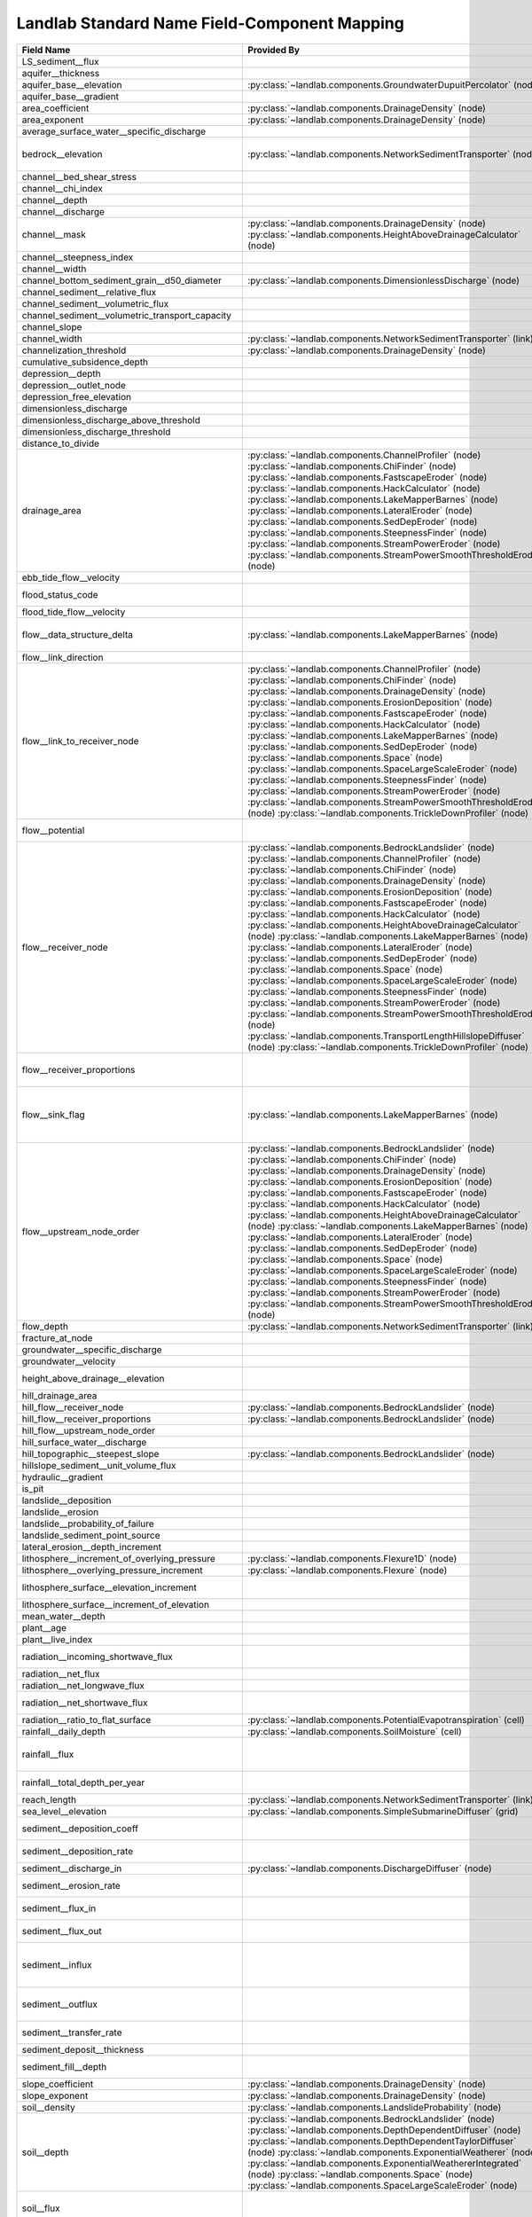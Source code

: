 .. _standard_name_mapping:

Landlab Standard Name Field-Component Mapping
=============================================

+--------------------------------------------------+-------------------------------------------------------------------------+-------------------------------------------------------------------------+
| Field Name                                       | Provided By                                                             | Used By                                                                 |
+==================================================+=========================================================================+=========================================================================+
| LS_sediment__flux                                |                                                                         | :py:class:`~landlab.components.BedrockLandslider` (node)                |
+--------------------------------------------------+-------------------------------------------------------------------------+-------------------------------------------------------------------------+
| aquifer__thickness                               |                                                                         | :py:class:`~landlab.components.GroundwaterDupuitPercolator` (node)      |
+--------------------------------------------------+-------------------------------------------------------------------------+-------------------------------------------------------------------------+
| aquifer_base__elevation                          | :py:class:`~landlab.components.GroundwaterDupuitPercolator` (node)      |                                                                         |
+--------------------------------------------------+-------------------------------------------------------------------------+-------------------------------------------------------------------------+
| aquifer_base__gradient                           |                                                                         | :py:class:`~landlab.components.GroundwaterDupuitPercolator` (link)      |
+--------------------------------------------------+-------------------------------------------------------------------------+-------------------------------------------------------------------------+
| area_coefficient                                 | :py:class:`~landlab.components.DrainageDensity` (node)                  |                                                                         |
+--------------------------------------------------+-------------------------------------------------------------------------+-------------------------------------------------------------------------+
| area_exponent                                    | :py:class:`~landlab.components.DrainageDensity` (node)                  |                                                                         |
+--------------------------------------------------+-------------------------------------------------------------------------+-------------------------------------------------------------------------+
| average_surface_water__specific_discharge        |                                                                         | :py:class:`~landlab.components.GroundwaterDupuitPercolator` (node)      |
+--------------------------------------------------+-------------------------------------------------------------------------+-------------------------------------------------------------------------+
| bedrock__elevation                               | :py:class:`~landlab.components.NetworkSedimentTransporter` (node)       | :py:class:`~landlab.components.DepthDependentDiffuser` (node)           |
|                                                  |                                                                         | :py:class:`~landlab.components.DepthDependentTaylorDiffuser` (node)     |
+--------------------------------------------------+-------------------------------------------------------------------------+-------------------------------------------------------------------------+
| channel__bed_shear_stress                        |                                                                         | :py:class:`~landlab.components.SedDepEroder` (node)                     |
+--------------------------------------------------+-------------------------------------------------------------------------+-------------------------------------------------------------------------+
| channel__chi_index                               |                                                                         | :py:class:`~landlab.components.ChiFinder` (node)                        |
+--------------------------------------------------+-------------------------------------------------------------------------+-------------------------------------------------------------------------+
| channel__depth                                   |                                                                         | :py:class:`~landlab.components.SedDepEroder` (node)                     |
+--------------------------------------------------+-------------------------------------------------------------------------+-------------------------------------------------------------------------+
| channel__discharge                               |                                                                         | :py:class:`~landlab.components.SedDepEroder` (node)                     |
+--------------------------------------------------+-------------------------------------------------------------------------+-------------------------------------------------------------------------+
| channel__mask                                    | :py:class:`~landlab.components.DrainageDensity` (node)                  |                                                                         |
|                                                  | :py:class:`~landlab.components.HeightAboveDrainageCalculator` (node)    |                                                                         |
+--------------------------------------------------+-------------------------------------------------------------------------+-------------------------------------------------------------------------+
| channel__steepness_index                         |                                                                         | :py:class:`~landlab.components.SteepnessFinder` (node)                  |
+--------------------------------------------------+-------------------------------------------------------------------------+-------------------------------------------------------------------------+
| channel__width                                   |                                                                         | :py:class:`~landlab.components.SedDepEroder` (node)                     |
+--------------------------------------------------+-------------------------------------------------------------------------+-------------------------------------------------------------------------+
| channel_bottom_sediment_grain__d50_diameter      | :py:class:`~landlab.components.DimensionlessDischarge` (node)           |                                                                         |
+--------------------------------------------------+-------------------------------------------------------------------------+-------------------------------------------------------------------------+
| channel_sediment__relative_flux                  |                                                                         | :py:class:`~landlab.components.SedDepEroder` (node)                     |
+--------------------------------------------------+-------------------------------------------------------------------------+-------------------------------------------------------------------------+
| channel_sediment__volumetric_flux                |                                                                         | :py:class:`~landlab.components.SedDepEroder` (node)                     |
+--------------------------------------------------+-------------------------------------------------------------------------+-------------------------------------------------------------------------+
| channel_sediment__volumetric_transport_capacity  |                                                                         | :py:class:`~landlab.components.SedDepEroder` (node)                     |
+--------------------------------------------------+-------------------------------------------------------------------------+-------------------------------------------------------------------------+
| channel_slope                                    |                                                                         | :py:class:`~landlab.components.NetworkSedimentTransporter` (link)       |
+--------------------------------------------------+-------------------------------------------------------------------------+-------------------------------------------------------------------------+
| channel_width                                    | :py:class:`~landlab.components.NetworkSedimentTransporter` (link)       |                                                                         |
+--------------------------------------------------+-------------------------------------------------------------------------+-------------------------------------------------------------------------+
| channelization_threshold                         | :py:class:`~landlab.components.DrainageDensity` (node)                  |                                                                         |
+--------------------------------------------------+-------------------------------------------------------------------------+-------------------------------------------------------------------------+
| cumulative_subsidence_depth                      |                                                                         | :py:class:`~landlab.components.ListricKinematicExtender` (node)         |
+--------------------------------------------------+-------------------------------------------------------------------------+-------------------------------------------------------------------------+
| depression__depth                                |                                                                         | :py:class:`~landlab.components.DepressionFinderAndRouter` (node)        |
+--------------------------------------------------+-------------------------------------------------------------------------+-------------------------------------------------------------------------+
| depression__outlet_node                          |                                                                         | :py:class:`~landlab.components.DepressionFinderAndRouter` (node)        |
+--------------------------------------------------+-------------------------------------------------------------------------+-------------------------------------------------------------------------+
| depression_free_elevation                        |                                                                         | :py:class:`~landlab.components.PriorityFloodFlowRouter` (node)          |
+--------------------------------------------------+-------------------------------------------------------------------------+-------------------------------------------------------------------------+
| dimensionless_discharge                          |                                                                         | :py:class:`~landlab.components.DimensionlessDischarge` (node)           |
+--------------------------------------------------+-------------------------------------------------------------------------+-------------------------------------------------------------------------+
| dimensionless_discharge_above_threshold          |                                                                         | :py:class:`~landlab.components.DimensionlessDischarge` (node)           |
+--------------------------------------------------+-------------------------------------------------------------------------+-------------------------------------------------------------------------+
| dimensionless_discharge_threshold                |                                                                         | :py:class:`~landlab.components.DimensionlessDischarge` (node)           |
+--------------------------------------------------+-------------------------------------------------------------------------+-------------------------------------------------------------------------+
| distance_to_divide                               |                                                                         | :py:class:`~landlab.components.HackCalculator` (node)                   |
+--------------------------------------------------+-------------------------------------------------------------------------+-------------------------------------------------------------------------+
| drainage_area                                    | :py:class:`~landlab.components.ChannelProfiler` (node)                  | :py:class:`~landlab.components.FlowAccumulator` (node)                  |
|                                                  | :py:class:`~landlab.components.ChiFinder` (node)                        | :py:class:`~landlab.components.PriorityFloodFlowRouter` (node)          |
|                                                  | :py:class:`~landlab.components.FastscapeEroder` (node)                  | :py:class:`~landlab.components.LakeMapperBarnes` (node)                 |
|                                                  | :py:class:`~landlab.components.HackCalculator` (node)                   | :py:class:`~landlab.components.LossyFlowAccumulator` (node)             |
|                                                  | :py:class:`~landlab.components.LakeMapperBarnes` (node)                 |                                                                         |
|                                                  | :py:class:`~landlab.components.LateralEroder` (node)                    |                                                                         |
|                                                  | :py:class:`~landlab.components.SedDepEroder` (node)                     |                                                                         |
|                                                  | :py:class:`~landlab.components.SteepnessFinder` (node)                  |                                                                         |
|                                                  | :py:class:`~landlab.components.StreamPowerEroder` (node)                |                                                                         |
|                                                  | :py:class:`~landlab.components.StreamPowerSmoothThresholdEroder` (node) |                                                                         |
+--------------------------------------------------+-------------------------------------------------------------------------+-------------------------------------------------------------------------+
| ebb_tide_flow__velocity                          |                                                                         | :py:class:`~landlab.components.TidalFlowCalculator` (link)              |
+--------------------------------------------------+-------------------------------------------------------------------------+-------------------------------------------------------------------------+
| flood_status_code                                |                                                                         | :py:class:`~landlab.components.DepressionFinderAndRouter` (node)        |
|                                                  |                                                                         | :py:class:`~landlab.components.PriorityFloodFlowRouter` (node)          |
+--------------------------------------------------+-------------------------------------------------------------------------+-------------------------------------------------------------------------+
| flood_tide_flow__velocity                        |                                                                         | :py:class:`~landlab.components.TidalFlowCalculator` (link)              |
+--------------------------------------------------+-------------------------------------------------------------------------+-------------------------------------------------------------------------+
| flow__data_structure_delta                       | :py:class:`~landlab.components.LakeMapperBarnes` (node)                 | :py:class:`~landlab.components.FlowAccumulator` (node)                  |
|                                                  |                                                                         | :py:class:`~landlab.components.LakeMapperBarnes` (node)                 |
|                                                  |                                                                         | :py:class:`~landlab.components.LossyFlowAccumulator` (node)             |
+--------------------------------------------------+-------------------------------------------------------------------------+-------------------------------------------------------------------------+
| flow__link_direction                             |                                                                         | :py:class:`~landlab.components.FlowDirectorSteepest` (link)             |
+--------------------------------------------------+-------------------------------------------------------------------------+-------------------------------------------------------------------------+
| flow__link_to_receiver_node                      | :py:class:`~landlab.components.ChannelProfiler` (node)                  | :py:class:`~landlab.components.PriorityFloodFlowRouter` (node)          |
|                                                  | :py:class:`~landlab.components.ChiFinder` (node)                        | :py:class:`~landlab.components.FlowDirectorD8` (node)                   |
|                                                  | :py:class:`~landlab.components.DrainageDensity` (node)                  | :py:class:`~landlab.components.FlowDirectorDINF` (node)                 |
|                                                  | :py:class:`~landlab.components.ErosionDeposition` (node)                | :py:class:`~landlab.components.FlowDirectorMFD` (node)                  |
|                                                  | :py:class:`~landlab.components.FastscapeEroder` (node)                  | :py:class:`~landlab.components.FlowDirectorSteepest` (node)             |
|                                                  | :py:class:`~landlab.components.HackCalculator` (node)                   | :py:class:`~landlab.components.LakeMapperBarnes` (node)                 |
|                                                  | :py:class:`~landlab.components.LakeMapperBarnes` (node)                 |                                                                         |
|                                                  | :py:class:`~landlab.components.SedDepEroder` (node)                     |                                                                         |
|                                                  | :py:class:`~landlab.components.Space` (node)                            |                                                                         |
|                                                  | :py:class:`~landlab.components.SpaceLargeScaleEroder` (node)            |                                                                         |
|                                                  | :py:class:`~landlab.components.SteepnessFinder` (node)                  |                                                                         |
|                                                  | :py:class:`~landlab.components.StreamPowerEroder` (node)                |                                                                         |
|                                                  | :py:class:`~landlab.components.StreamPowerSmoothThresholdEroder` (node) |                                                                         |
|                                                  | :py:class:`~landlab.components.TrickleDownProfiler` (node)              |                                                                         |
+--------------------------------------------------+-------------------------------------------------------------------------+-------------------------------------------------------------------------+
| flow__potential                                  |                                                                         | :py:class:`~landlab.components.DischargeDiffuser` (node)                |
|                                                  |                                                                         | :py:class:`~landlab.components.PotentialityFlowRouter` (node)           |
+--------------------------------------------------+-------------------------------------------------------------------------+-------------------------------------------------------------------------+
| flow__receiver_node                              | :py:class:`~landlab.components.BedrockLandslider` (node)                | :py:class:`~landlab.components.PriorityFloodFlowRouter` (node)          |
|                                                  | :py:class:`~landlab.components.ChannelProfiler` (node)                  | :py:class:`~landlab.components.FlowDirectorD8` (node)                   |
|                                                  | :py:class:`~landlab.components.ChiFinder` (node)                        | :py:class:`~landlab.components.FlowDirectorDINF` (node)                 |
|                                                  | :py:class:`~landlab.components.DrainageDensity` (node)                  | :py:class:`~landlab.components.FlowDirectorMFD` (node)                  |
|                                                  | :py:class:`~landlab.components.ErosionDeposition` (node)                | :py:class:`~landlab.components.FlowDirectorSteepest` (node)             |
|                                                  | :py:class:`~landlab.components.FastscapeEroder` (node)                  | :py:class:`~landlab.components.LakeMapperBarnes` (node)                 |
|                                                  | :py:class:`~landlab.components.HackCalculator` (node)                   |                                                                         |
|                                                  | :py:class:`~landlab.components.HeightAboveDrainageCalculator` (node)    |                                                                         |
|                                                  | :py:class:`~landlab.components.LakeMapperBarnes` (node)                 |                                                                         |
|                                                  | :py:class:`~landlab.components.LateralEroder` (node)                    |                                                                         |
|                                                  | :py:class:`~landlab.components.SedDepEroder` (node)                     |                                                                         |
|                                                  | :py:class:`~landlab.components.Space` (node)                            |                                                                         |
|                                                  | :py:class:`~landlab.components.SpaceLargeScaleEroder` (node)            |                                                                         |
|                                                  | :py:class:`~landlab.components.SteepnessFinder` (node)                  |                                                                         |
|                                                  | :py:class:`~landlab.components.StreamPowerEroder` (node)                |                                                                         |
|                                                  | :py:class:`~landlab.components.StreamPowerSmoothThresholdEroder` (node) |                                                                         |
|                                                  | :py:class:`~landlab.components.TransportLengthHillslopeDiffuser` (node) |                                                                         |
|                                                  | :py:class:`~landlab.components.TrickleDownProfiler` (node)              |                                                                         |
+--------------------------------------------------+-------------------------------------------------------------------------+-------------------------------------------------------------------------+
| flow__receiver_proportions                       |                                                                         | :py:class:`~landlab.components.PriorityFloodFlowRouter` (node)          |
|                                                  |                                                                         | :py:class:`~landlab.components.FlowDirectorDINF` (node)                 |
|                                                  |                                                                         | :py:class:`~landlab.components.FlowDirectorMFD` (node)                  |
+--------------------------------------------------+-------------------------------------------------------------------------+-------------------------------------------------------------------------+
| flow__sink_flag                                  | :py:class:`~landlab.components.LakeMapperBarnes` (node)                 | :py:class:`~landlab.components.FlowDirectorD8` (node)                   |
|                                                  |                                                                         | :py:class:`~landlab.components.FlowDirectorDINF` (node)                 |
|                                                  |                                                                         | :py:class:`~landlab.components.FlowDirectorMFD` (node)                  |
|                                                  |                                                                         | :py:class:`~landlab.components.FlowDirectorSteepest` (node)             |
|                                                  |                                                                         | :py:class:`~landlab.components.LakeMapperBarnes` (node)                 |
+--------------------------------------------------+-------------------------------------------------------------------------+-------------------------------------------------------------------------+
| flow__upstream_node_order                        | :py:class:`~landlab.components.BedrockLandslider` (node)                | :py:class:`~landlab.components.FlowAccumulator` (node)                  |
|                                                  | :py:class:`~landlab.components.ChiFinder` (node)                        | :py:class:`~landlab.components.PriorityFloodFlowRouter` (node)          |
|                                                  | :py:class:`~landlab.components.DrainageDensity` (node)                  | :py:class:`~landlab.components.LakeMapperBarnes` (node)                 |
|                                                  | :py:class:`~landlab.components.ErosionDeposition` (node)                | :py:class:`~landlab.components.LossyFlowAccumulator` (node)             |
|                                                  | :py:class:`~landlab.components.FastscapeEroder` (node)                  |                                                                         |
|                                                  | :py:class:`~landlab.components.HackCalculator` (node)                   |                                                                         |
|                                                  | :py:class:`~landlab.components.HeightAboveDrainageCalculator` (node)    |                                                                         |
|                                                  | :py:class:`~landlab.components.LakeMapperBarnes` (node)                 |                                                                         |
|                                                  | :py:class:`~landlab.components.LateralEroder` (node)                    |                                                                         |
|                                                  | :py:class:`~landlab.components.SedDepEroder` (node)                     |                                                                         |
|                                                  | :py:class:`~landlab.components.Space` (node)                            |                                                                         |
|                                                  | :py:class:`~landlab.components.SpaceLargeScaleEroder` (node)            |                                                                         |
|                                                  | :py:class:`~landlab.components.SteepnessFinder` (node)                  |                                                                         |
|                                                  | :py:class:`~landlab.components.StreamPowerEroder` (node)                |                                                                         |
|                                                  | :py:class:`~landlab.components.StreamPowerSmoothThresholdEroder` (node) |                                                                         |
+--------------------------------------------------+-------------------------------------------------------------------------+-------------------------------------------------------------------------+
| flow_depth                                       | :py:class:`~landlab.components.NetworkSedimentTransporter` (link)       |                                                                         |
+--------------------------------------------------+-------------------------------------------------------------------------+-------------------------------------------------------------------------+
| fracture_at_node                                 |                                                                         | :py:class:`~landlab.components.FractureGridGenerator` (node)            |
+--------------------------------------------------+-------------------------------------------------------------------------+-------------------------------------------------------------------------+
| groundwater__specific_discharge                  |                                                                         | :py:class:`~landlab.components.GroundwaterDupuitPercolator` (link)      |
+--------------------------------------------------+-------------------------------------------------------------------------+-------------------------------------------------------------------------+
| groundwater__velocity                            |                                                                         | :py:class:`~landlab.components.GroundwaterDupuitPercolator` (link)      |
+--------------------------------------------------+-------------------------------------------------------------------------+-------------------------------------------------------------------------+
| height_above_drainage__elevation                 |                                                                         | :py:class:`~landlab.components.HeightAboveDrainageCalculator` (node)    |
+--------------------------------------------------+-------------------------------------------------------------------------+-------------------------------------------------------------------------+
| hill_drainage_area                               |                                                                         | :py:class:`~landlab.components.PriorityFloodFlowRouter` (node)          |
+--------------------------------------------------+-------------------------------------------------------------------------+-------------------------------------------------------------------------+
| hill_flow__receiver_node                         | :py:class:`~landlab.components.BedrockLandslider` (node)                | :py:class:`~landlab.components.PriorityFloodFlowRouter` (node)          |
+--------------------------------------------------+-------------------------------------------------------------------------+-------------------------------------------------------------------------+
| hill_flow__receiver_proportions                  | :py:class:`~landlab.components.BedrockLandslider` (node)                | :py:class:`~landlab.components.PriorityFloodFlowRouter` (node)          |
+--------------------------------------------------+-------------------------------------------------------------------------+-------------------------------------------------------------------------+
| hill_flow__upstream_node_order                   |                                                                         | :py:class:`~landlab.components.PriorityFloodFlowRouter` (node)          |
+--------------------------------------------------+-------------------------------------------------------------------------+-------------------------------------------------------------------------+
| hill_surface_water__discharge                    |                                                                         | :py:class:`~landlab.components.PriorityFloodFlowRouter` (node)          |
+--------------------------------------------------+-------------------------------------------------------------------------+-------------------------------------------------------------------------+
| hill_topographic__steepest_slope                 | :py:class:`~landlab.components.BedrockLandslider` (node)                | :py:class:`~landlab.components.PriorityFloodFlowRouter` (node)          |
+--------------------------------------------------+-------------------------------------------------------------------------+-------------------------------------------------------------------------+
| hillslope_sediment__unit_volume_flux             |                                                                         | :py:class:`~landlab.components.LinearDiffuser` (link)                   |
+--------------------------------------------------+-------------------------------------------------------------------------+-------------------------------------------------------------------------+
| hydraulic__gradient                              |                                                                         | :py:class:`~landlab.components.GroundwaterDupuitPercolator` (link)      |
+--------------------------------------------------+-------------------------------------------------------------------------+-------------------------------------------------------------------------+
| is_pit                                           |                                                                         | :py:class:`~landlab.components.DepressionFinderAndRouter` (node)        |
+--------------------------------------------------+-------------------------------------------------------------------------+-------------------------------------------------------------------------+
| landslide__deposition                            |                                                                         | :py:class:`~landlab.components.BedrockLandslider` (node)                |
+--------------------------------------------------+-------------------------------------------------------------------------+-------------------------------------------------------------------------+
| landslide__erosion                               |                                                                         | :py:class:`~landlab.components.BedrockLandslider` (node)                |
+--------------------------------------------------+-------------------------------------------------------------------------+-------------------------------------------------------------------------+
| landslide__probability_of_failure                |                                                                         | :py:class:`~landlab.components.LandslideProbability` (node)             |
+--------------------------------------------------+-------------------------------------------------------------------------+-------------------------------------------------------------------------+
| landslide_sediment_point_source                  |                                                                         | :py:class:`~landlab.components.BedrockLandslider` (node)                |
+--------------------------------------------------+-------------------------------------------------------------------------+-------------------------------------------------------------------------+
| lateral_erosion__depth_increment                 |                                                                         | :py:class:`~landlab.components.LateralEroder` (node)                    |
+--------------------------------------------------+-------------------------------------------------------------------------+-------------------------------------------------------------------------+
| lithosphere__increment_of_overlying_pressure     | :py:class:`~landlab.components.Flexure1D` (node)                        |                                                                         |
+--------------------------------------------------+-------------------------------------------------------------------------+-------------------------------------------------------------------------+
| lithosphere__overlying_pressure_increment        | :py:class:`~landlab.components.Flexure` (node)                          |                                                                         |
+--------------------------------------------------+-------------------------------------------------------------------------+-------------------------------------------------------------------------+
| lithosphere_surface__elevation_increment         |                                                                         | :py:class:`~landlab.components.Flexure` (node)                          |
|                                                  |                                                                         | :py:class:`~landlab.components.gFlex` (node)                            |
+--------------------------------------------------+-------------------------------------------------------------------------+-------------------------------------------------------------------------+
| lithosphere_surface__increment_of_elevation      |                                                                         | :py:class:`~landlab.components.Flexure1D` (node)                        |
+--------------------------------------------------+-------------------------------------------------------------------------+-------------------------------------------------------------------------+
| mean_water__depth                                |                                                                         | :py:class:`~landlab.components.TidalFlowCalculator` (node)              |
+--------------------------------------------------+-------------------------------------------------------------------------+-------------------------------------------------------------------------+
| plant__age                                       |                                                                         | :py:class:`~landlab.components.VegCA` (cell)                            |
+--------------------------------------------------+-------------------------------------------------------------------------+-------------------------------------------------------------------------+
| plant__live_index                                |                                                                         | :py:class:`~landlab.components.VegCA` (cell)                            |
+--------------------------------------------------+-------------------------------------------------------------------------+-------------------------------------------------------------------------+
| radiation__incoming_shortwave_flux               |                                                                         | :py:class:`~landlab.components.PotentialEvapotranspiration` (cell)      |
|                                                  |                                                                         | :py:class:`~landlab.components.Radiation` (cell)                        |
+--------------------------------------------------+-------------------------------------------------------------------------+-------------------------------------------------------------------------+
| radiation__net_flux                              |                                                                         | :py:class:`~landlab.components.PotentialEvapotranspiration` (cell)      |
+--------------------------------------------------+-------------------------------------------------------------------------+-------------------------------------------------------------------------+
| radiation__net_longwave_flux                     |                                                                         | :py:class:`~landlab.components.PotentialEvapotranspiration` (cell)      |
+--------------------------------------------------+-------------------------------------------------------------------------+-------------------------------------------------------------------------+
| radiation__net_shortwave_flux                    |                                                                         | :py:class:`~landlab.components.PotentialEvapotranspiration` (cell)      |
|                                                  |                                                                         | :py:class:`~landlab.components.Radiation` (cell)                        |
+--------------------------------------------------+-------------------------------------------------------------------------+-------------------------------------------------------------------------+
| radiation__ratio_to_flat_surface                 | :py:class:`~landlab.components.PotentialEvapotranspiration` (cell)      | :py:class:`~landlab.components.Radiation` (cell)                        |
+--------------------------------------------------+-------------------------------------------------------------------------+-------------------------------------------------------------------------+
| rainfall__daily_depth                            | :py:class:`~landlab.components.SoilMoisture` (cell)                     |                                                                         |
+--------------------------------------------------+-------------------------------------------------------------------------+-------------------------------------------------------------------------+
| rainfall__flux                                   |                                                                         | :py:class:`~landlab.components.PrecipitationDistribution` (grid)        |
|                                                  |                                                                         | :py:class:`~landlab.components.SpatialPrecipitationDistribution` (node) |
+--------------------------------------------------+-------------------------------------------------------------------------+-------------------------------------------------------------------------+
| rainfall__total_depth_per_year                   |                                                                         | :py:class:`~landlab.components.SpatialPrecipitationDistribution` (node) |
+--------------------------------------------------+-------------------------------------------------------------------------+-------------------------------------------------------------------------+
| reach_length                                     | :py:class:`~landlab.components.NetworkSedimentTransporter` (link)       |                                                                         |
+--------------------------------------------------+-------------------------------------------------------------------------+-------------------------------------------------------------------------+
| sea_level__elevation                             | :py:class:`~landlab.components.SimpleSubmarineDiffuser` (grid)          |                                                                         |
+--------------------------------------------------+-------------------------------------------------------------------------+-------------------------------------------------------------------------+
| sediment__deposition_coeff                       |                                                                         | :py:class:`~landlab.components.TransportLengthHillslopeDiffuser` (node) |
+--------------------------------------------------+-------------------------------------------------------------------------+-------------------------------------------------------------------------+
| sediment__deposition_rate                        |                                                                         | :py:class:`~landlab.components.TransportLengthHillslopeDiffuser` (node) |
+--------------------------------------------------+-------------------------------------------------------------------------+-------------------------------------------------------------------------+
| sediment__discharge_in                           | :py:class:`~landlab.components.DischargeDiffuser` (node)                |                                                                         |
+--------------------------------------------------+-------------------------------------------------------------------------+-------------------------------------------------------------------------+
| sediment__erosion_rate                           |                                                                         | :py:class:`~landlab.components.TransportLengthHillslopeDiffuser` (node) |
+--------------------------------------------------+-------------------------------------------------------------------------+-------------------------------------------------------------------------+
| sediment__flux_in                                |                                                                         | :py:class:`~landlab.components.TransportLengthHillslopeDiffuser` (node) |
+--------------------------------------------------+-------------------------------------------------------------------------+-------------------------------------------------------------------------+
| sediment__flux_out                               |                                                                         | :py:class:`~landlab.components.TransportLengthHillslopeDiffuser` (node) |
+--------------------------------------------------+-------------------------------------------------------------------------+-------------------------------------------------------------------------+
| sediment__influx                                 |                                                                         | :py:class:`~landlab.components.ErosionDeposition` (node)                |
|                                                  |                                                                         | :py:class:`~landlab.components.LateralEroder` (node)                    |
|                                                  |                                                                         | :py:class:`~landlab.components.Space` (node)                            |
|                                                  |                                                                         | :py:class:`~landlab.components.SpaceLargeScaleEroder` (node)            |
+--------------------------------------------------+-------------------------------------------------------------------------+-------------------------------------------------------------------------+
| sediment__outflux                                |                                                                         | :py:class:`~landlab.components.ErosionDeposition` (node)                |
|                                                  |                                                                         | :py:class:`~landlab.components.Space` (node)                            |
|                                                  |                                                                         | :py:class:`~landlab.components.SpaceLargeScaleEroder` (node)            |
+--------------------------------------------------+-------------------------------------------------------------------------+-------------------------------------------------------------------------+
| sediment__transfer_rate                          |                                                                         | :py:class:`~landlab.components.TransportLengthHillslopeDiffuser` (node) |
+--------------------------------------------------+-------------------------------------------------------------------------+-------------------------------------------------------------------------+
| sediment_deposit__thickness                      |                                                                         | :py:class:`~landlab.components.SimpleSubmarineDiffuser` (node)          |
+--------------------------------------------------+-------------------------------------------------------------------------+-------------------------------------------------------------------------+
| sediment_fill__depth                             |                                                                         | :py:class:`~landlab.components.SinkFiller` (node)                       |
|                                                  |                                                                         | :py:class:`~landlab.components.SinkFillerBarnes` (node)                 |
+--------------------------------------------------+-------------------------------------------------------------------------+-------------------------------------------------------------------------+
| slope_coefficient                                | :py:class:`~landlab.components.DrainageDensity` (node)                  |                                                                         |
+--------------------------------------------------+-------------------------------------------------------------------------+-------------------------------------------------------------------------+
| slope_exponent                                   | :py:class:`~landlab.components.DrainageDensity` (node)                  |                                                                         |
+--------------------------------------------------+-------------------------------------------------------------------------+-------------------------------------------------------------------------+
| soil__density                                    | :py:class:`~landlab.components.LandslideProbability` (node)             |                                                                         |
+--------------------------------------------------+-------------------------------------------------------------------------+-------------------------------------------------------------------------+
| soil__depth                                      | :py:class:`~landlab.components.BedrockLandslider` (node)                | :py:class:`~landlab.components.BedrockLandslider` (node)                |
|                                                  | :py:class:`~landlab.components.DepthDependentDiffuser` (node)           | :py:class:`~landlab.components.DepthDependentDiffuser` (node)           |
|                                                  | :py:class:`~landlab.components.DepthDependentTaylorDiffuser` (node)     | :py:class:`~landlab.components.DepthDependentTaylorDiffuser` (node)     |
|                                                  | :py:class:`~landlab.components.ExponentialWeatherer` (node)             | :py:class:`~landlab.components.Space` (node)                            |
|                                                  | :py:class:`~landlab.components.ExponentialWeathererIntegrated` (node)   | :py:class:`~landlab.components.SpaceLargeScaleEroder` (node)            |
|                                                  | :py:class:`~landlab.components.Space` (node)                            |                                                                         |
|                                                  | :py:class:`~landlab.components.SpaceLargeScaleEroder` (node)            |                                                                         |
+--------------------------------------------------+-------------------------------------------------------------------------+-------------------------------------------------------------------------+
| soil__flux                                       |                                                                         | :py:class:`~landlab.components.DepthDependentDiffuser` (link)           |
|                                                  |                                                                         | :py:class:`~landlab.components.DepthDependentTaylorDiffuser` (link)     |
|                                                  |                                                                         | :py:class:`~landlab.components.TaylorNonLinearDiffuser` (link)          |
+--------------------------------------------------+-------------------------------------------------------------------------+-------------------------------------------------------------------------+
| soil__internal_friction_angle                    | :py:class:`~landlab.components.LandslideProbability` (node)             |                                                                         |
+--------------------------------------------------+-------------------------------------------------------------------------+-------------------------------------------------------------------------+
| soil__maximum_total_cohesion                     | :py:class:`~landlab.components.LandslideProbability` (node)             |                                                                         |
+--------------------------------------------------+-------------------------------------------------------------------------+-------------------------------------------------------------------------+
| soil__mean_relative_wetness                      |                                                                         | :py:class:`~landlab.components.LandslideProbability` (node)             |
+--------------------------------------------------+-------------------------------------------------------------------------+-------------------------------------------------------------------------+
| soil__minimum_total_cohesion                     | :py:class:`~landlab.components.LandslideProbability` (node)             |                                                                         |
+--------------------------------------------------+-------------------------------------------------------------------------+-------------------------------------------------------------------------+
| soil__mode_total_cohesion                        | :py:class:`~landlab.components.LandslideProbability` (node)             |                                                                         |
+--------------------------------------------------+-------------------------------------------------------------------------+-------------------------------------------------------------------------+
| soil__probability_of_saturation                  |                                                                         | :py:class:`~landlab.components.LandslideProbability` (node)             |
+--------------------------------------------------+-------------------------------------------------------------------------+-------------------------------------------------------------------------+
| soil__saturated_hydraulic_conductivity           | :py:class:`~landlab.components.LandslideProbability` (node)             |                                                                         |
+--------------------------------------------------+-------------------------------------------------------------------------+-------------------------------------------------------------------------+
| soil__thickness                                  | :py:class:`~landlab.components.LandslideProbability` (node)             |                                                                         |
+--------------------------------------------------+-------------------------------------------------------------------------+-------------------------------------------------------------------------+
| soil__transmissivity                             | :py:class:`~landlab.components.LandslideProbability` (node)             |                                                                         |
+--------------------------------------------------+-------------------------------------------------------------------------+-------------------------------------------------------------------------+
| soil_moisture__initial_saturation_fraction       | :py:class:`~landlab.components.SoilMoisture` (cell)                     |                                                                         |
+--------------------------------------------------+-------------------------------------------------------------------------+-------------------------------------------------------------------------+
| soil_moisture__root_zone_leakage                 |                                                                         | :py:class:`~landlab.components.SoilMoisture` (cell)                     |
+--------------------------------------------------+-------------------------------------------------------------------------+-------------------------------------------------------------------------+
| soil_moisture__saturation_fraction               |                                                                         | :py:class:`~landlab.components.SoilMoisture` (cell)                     |
+--------------------------------------------------+-------------------------------------------------------------------------+-------------------------------------------------------------------------+
| soil_production__dt_produced_depth               |                                                                         | :py:class:`~landlab.components.ExponentialWeathererIntegrated` (node)   |
+--------------------------------------------------+-------------------------------------------------------------------------+-------------------------------------------------------------------------+
| soil_production__dt_weathered_depth              |                                                                         | :py:class:`~landlab.components.ExponentialWeathererIntegrated` (node)   |
+--------------------------------------------------+-------------------------------------------------------------------------+-------------------------------------------------------------------------+
| soil_production__rate                            | :py:class:`~landlab.components.DepthDependentDiffuser` (node)           | :py:class:`~landlab.components.ExponentialWeatherer` (node)             |
|                                                  | :py:class:`~landlab.components.DepthDependentTaylorDiffuser` (node)     | :py:class:`~landlab.components.ExponentialWeathererIntegrated` (node)   |
+--------------------------------------------------+-------------------------------------------------------------------------+-------------------------------------------------------------------------+
| soil_water_infiltration__depth                   | :py:class:`~landlab.components.SoilInfiltrationGreenAmpt` (node)        | :py:class:`~landlab.components.SoilInfiltrationGreenAmpt` (node)        |
+--------------------------------------------------+-------------------------------------------------------------------------+-------------------------------------------------------------------------+
| squared_length_adjacent                          |                                                                         | :py:class:`~landlab.components.PriorityFloodFlowRouter` (node)          |
+--------------------------------------------------+-------------------------------------------------------------------------+-------------------------------------------------------------------------+
| subsidence_rate                                  |                                                                         | :py:class:`~landlab.components.ListricKinematicExtender` (node)         |
+--------------------------------------------------+-------------------------------------------------------------------------+-------------------------------------------------------------------------+
| surface__evapotranspiration                      | :py:class:`~landlab.components.Vegetation` (cell)                       | :py:class:`~landlab.components.SoilMoisture` (cell)                     |
+--------------------------------------------------+-------------------------------------------------------------------------+-------------------------------------------------------------------------+
| surface__potential_evapotranspiration_30day_mean | :py:class:`~landlab.components.Vegetation` (cell)                       |                                                                         |
+--------------------------------------------------+-------------------------------------------------------------------------+-------------------------------------------------------------------------+
| surface__potential_evapotranspiration_rate       | :py:class:`~landlab.components.SoilMoisture` (cell)                     | :py:class:`~landlab.components.PotentialEvapotranspiration` (cell)      |
|                                                  | :py:class:`~landlab.components.Vegetation` (cell)                       |                                                                         |
+--------------------------------------------------+-------------------------------------------------------------------------+-------------------------------------------------------------------------+
| surface__runoff                                  |                                                                         | :py:class:`~landlab.components.SoilMoisture` (cell)                     |
+--------------------------------------------------+-------------------------------------------------------------------------+-------------------------------------------------------------------------+
| surface_load__stress                             | :py:class:`~landlab.components.gFlex` (node)                            |                                                                         |
+--------------------------------------------------+-------------------------------------------------------------------------+-------------------------------------------------------------------------+
| surface_to_channel__minimum_distance             |                                                                         | :py:class:`~landlab.components.DrainageDensity` (node)                  |
+--------------------------------------------------+-------------------------------------------------------------------------+-------------------------------------------------------------------------+
| surface_water__depth                             | :py:class:`~landlab.components.DepthSlopeProductErosion` (node)         | :py:class:`~landlab.components.KinematicWaveRengers` (node)             |
|                                                  | :py:class:`~landlab.components.KinematicWaveRengers` (node)             | :py:class:`~landlab.components.KinwaveImplicitOverlandFlow` (node)      |
|                                                  | :py:class:`~landlab.components.OverlandFlow` (node)                     | :py:class:`~landlab.components.KinwaveOverlandFlowModel` (node)         |
|                                                  | :py:class:`~landlab.components.OverlandFlowBates` (node)                | :py:class:`~landlab.components.OverlandFlow` (node)                     |
|                                                  | :py:class:`~landlab.components.SoilInfiltrationGreenAmpt` (node)        | :py:class:`~landlab.components.OverlandFlowBates` (node)                |
|                                                  |                                                                         | :py:class:`~landlab.components.PotentialityFlowRouter` (node)           |
|                                                  |                                                                         | :py:class:`~landlab.components.SoilInfiltrationGreenAmpt` (node)        |
+--------------------------------------------------+-------------------------------------------------------------------------+-------------------------------------------------------------------------+
| surface_water__discharge                         | :py:class:`~landlab.components.DetachmentLtdErosion` (node)             | :py:class:`~landlab.components.DischargeDiffuser` (node)                |
|                                                  | :py:class:`~landlab.components.DimensionlessDischarge` (node)           | :py:class:`~landlab.components.FlowAccumulator` (node)                  |
|                                                  | :py:class:`~landlab.components.ErosionDeposition` (node)                | :py:class:`~landlab.components.PriorityFloodFlowRouter` (node)          |
|                                                  | :py:class:`~landlab.components.LakeMapperBarnes` (node)                 | :py:class:`~landlab.components.KinematicWaveRengers` (node)             |
|                                                  | :py:class:`~landlab.components.Space` (node)                            | :py:class:`~landlab.components.LakeMapperBarnes` (node)                 |
|                                                  | :py:class:`~landlab.components.SpaceLargeScaleEroder` (node)            | :py:class:`~landlab.components.LossyFlowAccumulator` (node)             |
|                                                  |                                                                         | :py:class:`~landlab.components.OverlandFlow` (link)                     |
|                                                  |                                                                         | :py:class:`~landlab.components.OverlandFlowBates` (link)                |
|                                                  |                                                                         | :py:class:`~landlab.components.PotentialityFlowRouter` (node)           |
+--------------------------------------------------+-------------------------------------------------------------------------+-------------------------------------------------------------------------+
| surface_water__discharge_loss                    |                                                                         | :py:class:`~landlab.components.LossyFlowAccumulator` (node)             |
+--------------------------------------------------+-------------------------------------------------------------------------+-------------------------------------------------------------------------+
| surface_water__specific_discharge                |                                                                         | :py:class:`~landlab.components.GroundwaterDupuitPercolator` (node)      |
+--------------------------------------------------+-------------------------------------------------------------------------+-------------------------------------------------------------------------+
| surface_water__velocity                          |                                                                         | :py:class:`~landlab.components.KinematicWaveRengers` (node)             |
+--------------------------------------------------+-------------------------------------------------------------------------+-------------------------------------------------------------------------+
| surface_water_inflow__discharge                  |                                                                         | :py:class:`~landlab.components.KinwaveImplicitOverlandFlow` (node)      |
+--------------------------------------------------+-------------------------------------------------------------------------+-------------------------------------------------------------------------+
| taxa__richness                                   |                                                                         | :py:class:`~landlab.components.SpeciesEvolver` (node)                   |
+--------------------------------------------------+-------------------------------------------------------------------------+-------------------------------------------------------------------------+
| topographic__elevation                           | :py:class:`~landlab.components.BedrockLandslider` (node)                | :py:class:`~landlab.components.BedrockLandslider` (node)                |
|                                                  | :py:class:`~landlab.components.ChiFinder` (node)                        | :py:class:`~landlab.components.DepthDependentDiffuser` (node)           |
|                                                  | :py:class:`~landlab.components.DepressionFinderAndRouter` (node)        | :py:class:`~landlab.components.DepthDependentTaylorDiffuser` (node)     |
|                                                  | :py:class:`~landlab.components.DepthDependentDiffuser` (node)           | :py:class:`~landlab.components.DepthSlopeProductErosion` (node)         |
|                                                  | :py:class:`~landlab.components.DepthDependentTaylorDiffuser` (node)     | :py:class:`~landlab.components.DetachmentLtdErosion` (node)             |
|                                                  | :py:class:`~landlab.components.DepthSlopeProductErosion` (node)         | :py:class:`~landlab.components.DischargeDiffuser` (node)                |
|                                                  | :py:class:`~landlab.components.DetachmentLtdErosion` (node)             | :py:class:`~landlab.components.DimensionlessDischarge` (node)           |
|                                                  | :py:class:`~landlab.components.DischargeDiffuser` (node)                | :py:class:`~landlab.components.ErosionDeposition` (node)                |
|                                                  | :py:class:`~landlab.components.DimensionlessDischarge` (node)           | :py:class:`~landlab.components.FastscapeEroder` (node)                  |
|                                                  | :py:class:`~landlab.components.ErosionDeposition` (node)                | :py:class:`~landlab.components.gFlex` (node)                            |
|                                                  | :py:class:`~landlab.components.FastscapeEroder` (node)                  | :py:class:`~landlab.components.LakeMapperBarnes` (node)                 |
|                                                  | :py:class:`~landlab.components.FlowAccumulator` (node)                  | :py:class:`~landlab.components.LateralEroder` (node)                    |
|                                                  | :py:class:`~landlab.components.PriorityFloodFlowRouter` (node)          | :py:class:`~landlab.components.LinearDiffuser` (node)                   |
|                                                  | :py:class:`~landlab.components.FlowDirectorD8` (node)                   | :py:class:`~landlab.components.ListricKinematicExtender` (node)         |
|                                                  | :py:class:`~landlab.components.FlowDirectorDINF` (node)                 | :py:class:`~landlab.components.NetworkSedimentTransporter` (node)       |
|                                                  | :py:class:`~landlab.components.FlowDirectorMFD` (node)                  | :py:class:`~landlab.components.NormalFault` (node)                      |
|                                                  | :py:class:`~landlab.components.FlowDirectorSteepest` (node)             | :py:class:`~landlab.components.PerronNLDiffuse` (node)                  |
|                                                  | :py:class:`~landlab.components.GroundwaterDupuitPercolator` (node)      | :py:class:`~landlab.components.SedDepEroder` (node)                     |
|                                                  | :py:class:`~landlab.components.HackCalculator` (node)                   | :py:class:`~landlab.components.SimpleSubmarineDiffuser` (node)          |
|                                                  | :py:class:`~landlab.components.HeightAboveDrainageCalculator` (node)    | :py:class:`~landlab.components.SinkFiller` (node)                       |
|                                                  | :py:class:`~landlab.components.KinematicWaveRengers` (node)             | :py:class:`~landlab.components.SinkFillerBarnes` (node)                 |
|                                                  | :py:class:`~landlab.components.KinwaveImplicitOverlandFlow` (node)      | :py:class:`~landlab.components.Space` (node)                            |
|                                                  | :py:class:`~landlab.components.KinwaveOverlandFlowModel` (node)         | :py:class:`~landlab.components.SpaceLargeScaleEroder` (node)            |
|                                                  | :py:class:`~landlab.components.LakeMapperBarnes` (node)                 | :py:class:`~landlab.components.StreamPowerEroder` (node)                |
|                                                  | :py:class:`~landlab.components.LateralEroder` (node)                    | :py:class:`~landlab.components.StreamPowerSmoothThresholdEroder` (node) |
|                                                  | :py:class:`~landlab.components.LinearDiffuser` (node)                   | :py:class:`~landlab.components.TaylorNonLinearDiffuser` (node)          |
|                                                  | :py:class:`~landlab.components.ListricKinematicExtender` (node)         | :py:class:`~landlab.components.TransportLengthHillslopeDiffuser` (node) |
|                                                  | :py:class:`~landlab.components.LossyFlowAccumulator` (node)             |                                                                         |
|                                                  | :py:class:`~landlab.components.NormalFault` (node)                      |                                                                         |
|                                                  | :py:class:`~landlab.components.OverlandFlow` (node)                     |                                                                         |
|                                                  | :py:class:`~landlab.components.OverlandFlowBates` (node)                |                                                                         |
|                                                  | :py:class:`~landlab.components.PerronNLDiffuse` (node)                  |                                                                         |
|                                                  | :py:class:`~landlab.components.PotentialityFlowRouter` (node)           |                                                                         |
|                                                  | :py:class:`~landlab.components.Radiation` (node)                        |                                                                         |
|                                                  | :py:class:`~landlab.components.SedDepEroder` (node)                     |                                                                         |
|                                                  | :py:class:`~landlab.components.SimpleSubmarineDiffuser` (node)          |                                                                         |
|                                                  | :py:class:`~landlab.components.SinkFiller` (node)                       |                                                                         |
|                                                  | :py:class:`~landlab.components.SinkFillerBarnes` (node)                 |                                                                         |
|                                                  | :py:class:`~landlab.components.Space` (node)                            |                                                                         |
|                                                  | :py:class:`~landlab.components.SpaceLargeScaleEroder` (node)            |                                                                         |
|                                                  | :py:class:`~landlab.components.SpatialPrecipitationDistribution` (node) |                                                                         |
|                                                  | :py:class:`~landlab.components.SteepnessFinder` (node)                  |                                                                         |
|                                                  | :py:class:`~landlab.components.StreamPowerEroder` (node)                |                                                                         |
|                                                  | :py:class:`~landlab.components.StreamPowerSmoothThresholdEroder` (node) |                                                                         |
|                                                  | :py:class:`~landlab.components.TaylorNonLinearDiffuser` (node)          |                                                                         |
|                                                  | :py:class:`~landlab.components.TidalFlowCalculator` (node)              |                                                                         |
|                                                  | :py:class:`~landlab.components.TransportLengthHillslopeDiffuser` (node) |                                                                         |
+--------------------------------------------------+-------------------------------------------------------------------------+-------------------------------------------------------------------------+
| topographic__gradient                            | :py:class:`~landlab.components.KinwaveOverlandFlowModel` (link)         | :py:class:`~landlab.components.KinwaveImplicitOverlandFlow` (link)      |
|                                                  |                                                                         | :py:class:`~landlab.components.LinearDiffuser` (link)                   |
+--------------------------------------------------+-------------------------------------------------------------------------+-------------------------------------------------------------------------+
| topographic__slope                               | :py:class:`~landlab.components.DepthSlopeProductErosion` (node)         | :py:class:`~landlab.components.DepthDependentDiffuser` (link)           |
|                                                  | :py:class:`~landlab.components.DetachmentLtdErosion` (node)             | :py:class:`~landlab.components.DepthDependentTaylorDiffuser` (link)     |
|                                                  | :py:class:`~landlab.components.LandslideProbability` (node)             | :py:class:`~landlab.components.TaylorNonLinearDiffuser` (link)          |
+--------------------------------------------------+-------------------------------------------------------------------------+-------------------------------------------------------------------------+
| topographic__specific_contributing_area          | :py:class:`~landlab.components.LandslideProbability` (node)             |                                                                         |
+--------------------------------------------------+-------------------------------------------------------------------------+-------------------------------------------------------------------------+
| topographic__steepest_slope                      | :py:class:`~landlab.components.BedrockLandslider` (node)                | :py:class:`~landlab.components.PriorityFloodFlowRouter` (node)          |
|                                                  | :py:class:`~landlab.components.ChiFinder` (node)                        | :py:class:`~landlab.components.FlowDirectorD8` (node)                   |
|                                                  | :py:class:`~landlab.components.DrainageDensity` (node)                  | :py:class:`~landlab.components.FlowDirectorDINF` (node)                 |
|                                                  | :py:class:`~landlab.components.ErosionDeposition` (node)                | :py:class:`~landlab.components.FlowDirectorMFD` (node)                  |
|                                                  | :py:class:`~landlab.components.LateralEroder` (node)                    | :py:class:`~landlab.components.FlowDirectorSteepest` (node)             |
|                                                  | :py:class:`~landlab.components.SedDepEroder` (node)                     |                                                                         |
|                                                  | :py:class:`~landlab.components.Space` (node)                            |                                                                         |
|                                                  | :py:class:`~landlab.components.SpaceLargeScaleEroder` (node)            |                                                                         |
|                                                  | :py:class:`~landlab.components.SteepnessFinder` (node)                  |                                                                         |
|                                                  | :py:class:`~landlab.components.TransportLengthHillslopeDiffuser` (node) |                                                                         |
+--------------------------------------------------+-------------------------------------------------------------------------+-------------------------------------------------------------------------+
| upper_crust_thickness                            | :py:class:`~landlab.components.ListricKinematicExtender` (node)         | :py:class:`~landlab.components.ListricKinematicExtender` (node)         |
+--------------------------------------------------+-------------------------------------------------------------------------+-------------------------------------------------------------------------+
| vegetation__cover_fraction                       | :py:class:`~landlab.components.SoilMoisture` (cell)                     | :py:class:`~landlab.components.Vegetation` (cell)                       |
+--------------------------------------------------+-------------------------------------------------------------------------+-------------------------------------------------------------------------+
| vegetation__cumulative_water_stress              | :py:class:`~landlab.components.VegCA` (cell)                            |                                                                         |
+--------------------------------------------------+-------------------------------------------------------------------------+-------------------------------------------------------------------------+
| vegetation__dead_biomass                         |                                                                         | :py:class:`~landlab.components.Vegetation` (cell)                       |
+--------------------------------------------------+-------------------------------------------------------------------------+-------------------------------------------------------------------------+
| vegetation__dead_leaf_area_index                 |                                                                         | :py:class:`~landlab.components.Vegetation` (cell)                       |
+--------------------------------------------------+-------------------------------------------------------------------------+-------------------------------------------------------------------------+
| vegetation__live_biomass                         |                                                                         | :py:class:`~landlab.components.Vegetation` (cell)                       |
+--------------------------------------------------+-------------------------------------------------------------------------+-------------------------------------------------------------------------+
| vegetation__live_leaf_area_index                 | :py:class:`~landlab.components.SoilMoisture` (cell)                     | :py:class:`~landlab.components.Vegetation` (cell)                       |
+--------------------------------------------------+-------------------------------------------------------------------------+-------------------------------------------------------------------------+
| vegetation__plant_functional_type                | :py:class:`~landlab.components.SoilMoisture` (cell)                     |                                                                         |
|                                                  | :py:class:`~landlab.components.VegCA` (cell)                            |                                                                         |
|                                                  | :py:class:`~landlab.components.Vegetation` (cell)                       |                                                                         |
+--------------------------------------------------+-------------------------------------------------------------------------+-------------------------------------------------------------------------+
| vegetation__water_stress                         | :py:class:`~landlab.components.Vegetation` (cell)                       | :py:class:`~landlab.components.SoilMoisture` (cell)                     |
+--------------------------------------------------+-------------------------------------------------------------------------+-------------------------------------------------------------------------+
| volume__lateral_erosion                          |                                                                         | :py:class:`~landlab.components.LateralEroder` (node)                    |
+--------------------------------------------------+-------------------------------------------------------------------------+-------------------------------------------------------------------------+
| water__depth                                     |                                                                         | :py:class:`~landlab.components.SimpleSubmarineDiffuser` (node)          |
+--------------------------------------------------+-------------------------------------------------------------------------+-------------------------------------------------------------------------+
| water__discharge_in                              | :py:class:`~landlab.components.DischargeDiffuser` (node)                |                                                                         |
+--------------------------------------------------+-------------------------------------------------------------------------+-------------------------------------------------------------------------+
| water__specific_discharge                        |                                                                         | :py:class:`~landlab.components.KinwaveOverlandFlowModel` (link)         |
+--------------------------------------------------+-------------------------------------------------------------------------+-------------------------------------------------------------------------+
| water__unit_flux_in                              | :py:class:`~landlab.components.FlowAccumulator` (node)                  |                                                                         |
|                                                  | :py:class:`~landlab.components.PriorityFloodFlowRouter` (node)          |                                                                         |
|                                                  | :py:class:`~landlab.components.LossyFlowAccumulator` (node)             |                                                                         |
|                                                  | :py:class:`~landlab.components.PotentialityFlowRouter` (node)           |                                                                         |
+--------------------------------------------------+-------------------------------------------------------------------------+-------------------------------------------------------------------------+
| water__velocity                                  |                                                                         | :py:class:`~landlab.components.KinwaveOverlandFlowModel` (link)         |
+--------------------------------------------------+-------------------------------------------------------------------------+-------------------------------------------------------------------------+
| water_surface__gradient                          |                                                                         | :py:class:`~landlab.components.OverlandFlow` (link)                     |
+--------------------------------------------------+-------------------------------------------------------------------------+-------------------------------------------------------------------------+
| water_table__elevation                           |                                                                         | :py:class:`~landlab.components.GroundwaterDupuitPercolator` (node)      |
+--------------------------------------------------+-------------------------------------------------------------------------+-------------------------------------------------------------------------+